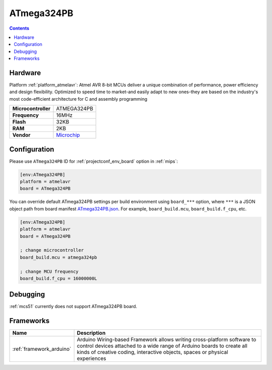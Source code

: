 
.. _board_atmelavr_ATmega324PB:

ATmega324PB
===========

.. contents::

Hardware
--------

Platform :ref:`platform_atmelavr`: Atmel AVR 8-bit MCUs deliver a unique combination of performance, power efficiency and design flexibility. Optimized to speed time to market-and easily adapt to new ones-they are based on the industry's most code-efficient architecture for C and assembly programming

.. list-table::

  * - **Microcontroller**
    - ATMEGA324PB
  * - **Frequency**
    - 16MHz
  * - **Flash**
    - 32KB
  * - **RAM**
    - 2KB
  * - **Vendor**
    - `Microchip <https://www.microchip.com/wwwproducts/en/ATmega324pb?utm_source=platformio.org&utm_medium=docs>`__


Configuration
-------------

Please use ``ATmega324PB`` ID for :ref:`projectconf_env_board` option in :ref:`mips`:

.. code-block:: ini

  [env:ATmega324PB]
  platform = atmelavr
  board = ATmega324PB

You can override default ATmega324PB settings per build environment using
``board_***`` option, where ``***`` is a JSON object path from
board manifest `ATmega324PB.json <https://github.com/platformio/platform-atmelavr/blob/master/boards/ATmega324PB.json>`_. For example,
``board_build.mcu``, ``board_build.f_cpu``, etc.

.. code-block:: ini

  [env:ATmega324PB]
  platform = atmelavr
  board = ATmega324PB

  ; change microcontroller
  board_build.mcu = atmega324pb

  ; change MCU frequency
  board_build.f_cpu = 16000000L

Debugging
---------
:ref:`mcs51` currently does not support ATmega324PB board.

Frameworks
----------
.. list-table::
    :header-rows:  1

    * - Name
      - Description

    * - :ref:`framework_arduino`
      - Arduino Wiring-based Framework allows writing cross-platform software to control devices attached to a wide range of Arduino boards to create all kinds of creative coding, interactive objects, spaces or physical experiences
